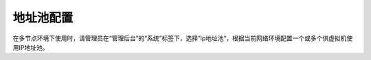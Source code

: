 地址池配置
------------------------

.. image:: /images/web_admin/ippool.jpg

在多节点环境下使用时，请管理员在“管理后台”的“系统”标签下，选择”ip地址池“，根据当前网络环境配置一个或多个供虚拟机使用IP地址池。
